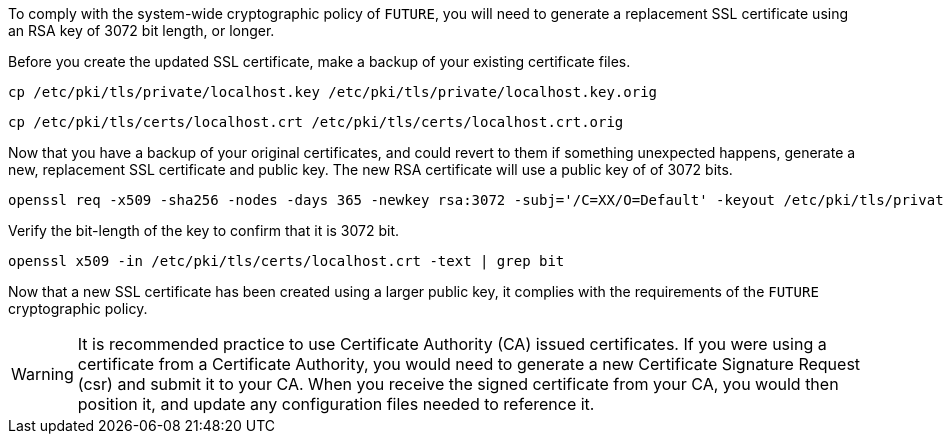 To comply with the system-wide cryptographic policy of `+FUTURE+`, you will
need to generate a replacement SSL certificate using an RSA key of 3072
bit length, or longer.

Before you create the updated SSL certificate, make a backup of your
existing certificate files.

[source,bash]
----
cp /etc/pki/tls/private/localhost.key /etc/pki/tls/private/localhost.key.orig
----

[source,bash]
----
cp /etc/pki/tls/certs/localhost.crt /etc/pki/tls/certs/localhost.crt.orig
----

Now that you have a backup of your original certificates, and could
revert to them if something unexpected happens, generate a new,
replacement SSL certificate and public key. The new RSA certificate will
use a public key of of 3072 bits.

[source,bash]
----
openssl req -x509 -sha256 -nodes -days 365 -newkey rsa:3072 -subj='/C=XX/O=Default' -keyout /etc/pki/tls/private/localhost.key -out /etc/pki/tls/certs/localhost.crt
----

Verify the bit-length of the key to confirm that it is 3072 bit.

[source,bash]
----
openssl x509 -in /etc/pki/tls/certs/localhost.crt -text | grep bit
----

Now that a new SSL certificate has been created using a larger public
key, it complies with the requirements of the `+FUTURE+` cryptographic
policy.

WARNING: It is recommended practice to use Certificate Authority (CA)
issued certificates. If you were using a certificate from a Certificate
Authority, you would need to generate a new Certificate Signature
Request (csr) and submit it to your CA. When you receive the signed
certificate from your CA, you would then position it, and update any
configuration files needed to reference it.
